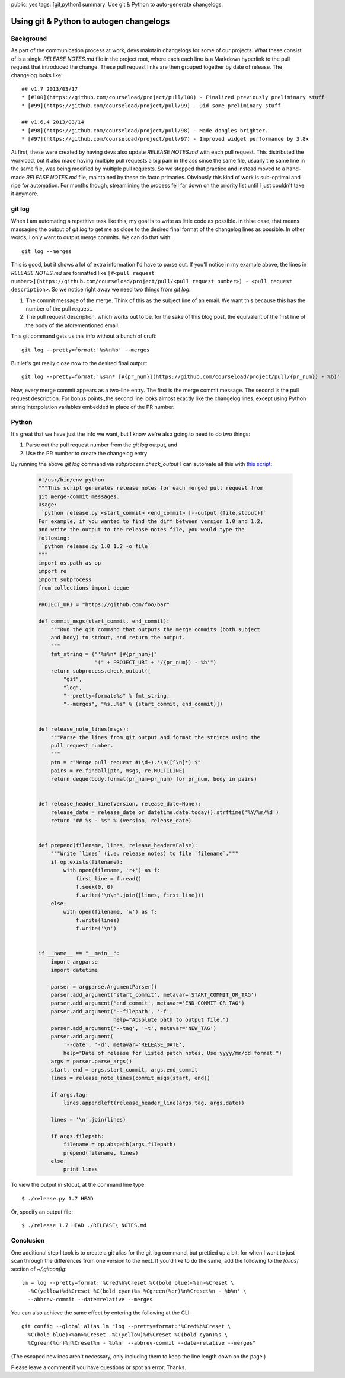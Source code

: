 public: yes
tags: [git,python]
summary: Use git & Python to auto-generate changelogs.

========================================
Using git & Python to autogen changelogs
========================================

Background
==========

As part of the communication process at work, devs maintain changelogs for some of our projects. What these consist of is a single `RELEASE NOTES.md` file in the project root, where each each line is a Markdown hyperlink to the pull request that introduced the change. These pull request links are then grouped together by date of release. The changelog looks like::

    ## v1.7 2013/03/17
    * [#100](https://github.com/courseload/project/pull/100) - Finalized previously preliminary stuff
    * [#99](https://github.com/courseload/project/pull/99) - Did some preliminary stuff

    ## v1.6.4 2013/03/14
    * [#98](https://github.com/courseload/project/pull/98) - Made dongles brighter.
    * [#97](https://github.com/courseload/project/pull/97) - Improved widget performance by 3.8x

At first, these were created by having devs also update `RELEASE NOTES.md` with each pull request. This distributed the workload, but it also made having multiple pull requests a big pain in the ass since the same file, usually the same line in the same file, was being modified by multiple pull requests. So we stopped that practice and instead moved to a hand-made `RELEASE NOTES.md` file, maintained by these de facto primaries. Obviously this kind of work is sub-optimal and ripe for automation. For months though, streamlining the process fell far down on the priority list until I just couldn't take it anymore.



git log
=======

When I am automating a repetitive task like this, my goal is to write as little code as possible. In thise case, that means massaging the output of `git log` to get me as close to the desired final format of the changelog lines as possible. In other words, I only want to output merge commits. We can do that with::

  git log --merges

This is good, but it shows a lot of extra information I'd have to parse out. If you'll notice in my example above, the lines in `RELEASE NOTES.md` are formatted like ``[#<pull request number>](https://github.com/courseload/project/pull/<pull request number>) - <pull request description>``. So we notice right away we need two things from `git log`:

1. The commit message of the merge. Think of this as the subject line of an email. We want this because this has the number of the pull request.

2. The pull request description, which works out to be, for the sake of this blog post, the equivalent of the first line of the body of the aforementioned email.

This git command gets us this info without a bunch of cruft::

  git log --pretty=format:'%s%n%b' --merges

But let's get really close now to the desired final output::

  git log --pretty=format:'%s%n* [#{pr_num}](https://github.com/courseload/project/pull/{pr_num}) - %b)'

Now, every merge commit appears as a two-line entry. The first is the merge commit message. The second is the pull request description. For bonus points ,the second line looks almost exactly like the changelog lines, except using Python string interpolation variables embedded in place of the PR number.

Python
======

It's great that we have just the info we want, but I know we're also going to need to do two things:

1. Parse out the pull request number from the `git log` output, and

2. Use the PR number to create the changelog entry

By running the above `git log` command via `subprocess.check_output` I can automate all this with `this script <https://gist.github.com/mattdeboard/68f7009e847e36e6c107>`_:

  .. sourcecode:: python

    #!/usr/bin/env python
    """This script generates release notes for each merged pull request from
    git merge-commit messages.
    Usage:
     `python release.py <start_commit> <end_commit> [--output {file,stdout}]`
    For example, if you wanted to find the diff between version 1.0 and 1.2,
    and write the output to the release notes file, you would type the
    following:
     `python release.py 1.0 1.2 -o file`
    """
    import os.path as op
    import re
    import subprocess
    from collections import deque

    PROJECT_URI = "https://github.com/foo/bar"

    def commit_msgs(start_commit, end_commit):
        """Run the git command that outputs the merge commits (both subject
        and body) to stdout, and return the output.
        """
        fmt_string = ("'%s%n* [#{pr_num}]"
                      "(" + PROJECT_URI + "/{pr_num}) - %b'")
        return subprocess.check_output([
            "git",
            "log",
            "--pretty=format:%s" % fmt_string,
            "--merges", "%s..%s" % (start_commit, end_commit)])


    def release_note_lines(msgs):
        """Parse the lines from git output and format the strings using the
        pull request number.
        """
        ptn = r"Merge pull request #(\d+).*\n([^\n]*)'$"
        pairs = re.findall(ptn, msgs, re.MULTILINE)
        return deque(body.format(pr_num=pr_num) for pr_num, body in pairs)


    def release_header_line(version, release_date=None):
        release_date = release_date or datetime.date.today().strftime('%Y/%m/%d')
        return "## %s - %s" % (version, release_date)


    def prepend(filename, lines, release_header=False):
        """Write `lines` (i.e. release notes) to file `filename`."""
        if op.exists(filename):
            with open(filename, 'r+') as f:
                first_line = f.read()
                f.seek(0, 0)
                f.write('\n\n'.join([lines, first_line]))
        else:
            with open(filename, 'w') as f:
                f.write(lines)
                f.write('\n')


    if __name__ == "__main__":
        import argparse
        import datetime

        parser = argparse.ArgumentParser()
        parser.add_argument('start_commit', metavar='START_COMMIT_OR_TAG')
        parser.add_argument('end_commit', metavar='END_COMMIT_OR_TAG')
        parser.add_argument('--filepath', '-f',
                            help="Absolute path to output file.")
        parser.add_argument('--tag', '-t', metavar='NEW_TAG')
        parser.add_argument(
            '--date', '-d', metavar='RELEASE_DATE',
            help="Date of release for listed patch notes. Use yyyy/mm/dd format.")
        args = parser.parse_args()
        start, end = args.start_commit, args.end_commit
        lines = release_note_lines(commit_msgs(start, end))

        if args.tag:
            lines.appendleft(release_header_line(args.tag, args.date))

        lines = '\n'.join(lines)

        if args.filepath:
            filename = op.abspath(args.filepath)
            prepend(filename, lines)
        else:
            print lines

To view the output in stdout, at the command line type::

  $ ./release.py 1.7 HEAD

Or, specify an output file::

  $ ./release 1.7 HEAD ./RELEASE\ NOTES.md

Conclusion
==========

One additional step I took is to create a git alias for the git log command, but prettied up a bit, for when I want to just scan through the differences from one version to the next. If you'd like to do the same, add the following to the `[alias]` section of `~/.gitconfig`::

  lm = log --pretty=format:'%Cred%h%Creset %C(bold blue)<%an>%Creset \
    -%C(yellow)%d%Creset %C(bold cyan)%s %Cgreen(%cr)%n%Creset%n - %b%n' \
    --abbrev-commit --date=relative --merges

You can also achieve the same effect by entering the following at the CLI::

  git config --global alias.lm "log --pretty=format:'%Cred%h%Creset \
    %C(bold blue)<%an>%Creset -%C(yellow)%d%Creset %C(bold cyan)%s \
    %Cgreen(%cr)%n%Creset%n - %b%n' --abbrev-commit --date=relative --merges"

(The escaped newlines aren't necessary, only including them to keep the line length down on the page.)

Please leave a comment if you have questions or spot an error. Thanks.

